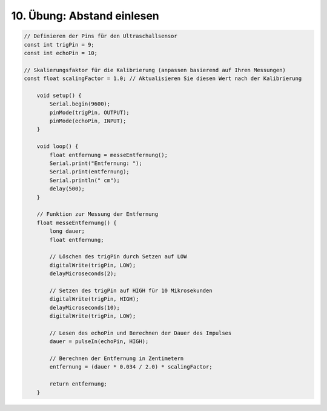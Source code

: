10. Übung: Abstand einlesen
###########################

.. figure:: _figures/10-abstand-einlesen.png

.. code-block:: cpp

    // Definieren der Pins für den Ultraschallsensor
    const int trigPin = 9;
    const int echoPin = 10;

    // Skalierungsfaktor für die Kalibrierung (anpassen basierend auf Ihren Messungen)
    const float scalingFactor = 1.0; // Aktualisieren Sie diesen Wert nach der Kalibrierung

        void setup() {
            Serial.begin(9600);
            pinMode(trigPin, OUTPUT);
            pinMode(echoPin, INPUT);
        }

        void loop() {
            float entfernung = messeEntfernung();
            Serial.print("Entfernung: ");
            Serial.print(entfernung);
            Serial.println(" cm");
            delay(500);
        }

        // Funktion zur Messung der Entfernung
        float messeEntfernung() {
            long dauer;
            float entfernung;

            // Löschen des trigPin durch Setzen auf LOW
            digitalWrite(trigPin, LOW);
            delayMicroseconds(2);

            // Setzen des trigPin auf HIGH für 10 Mikrosekunden
            digitalWrite(trigPin, HIGH);
            delayMicroseconds(10);
            digitalWrite(trigPin, LOW);

            // Lesen des echoPin und Berechnen der Dauer des Impulses
            dauer = pulseIn(echoPin, HIGH);

            // Berechnen der Entfernung in Zentimetern
            entfernung = (dauer * 0.034 / 2.0) * scalingFactor;

            return entfernung;
        }

